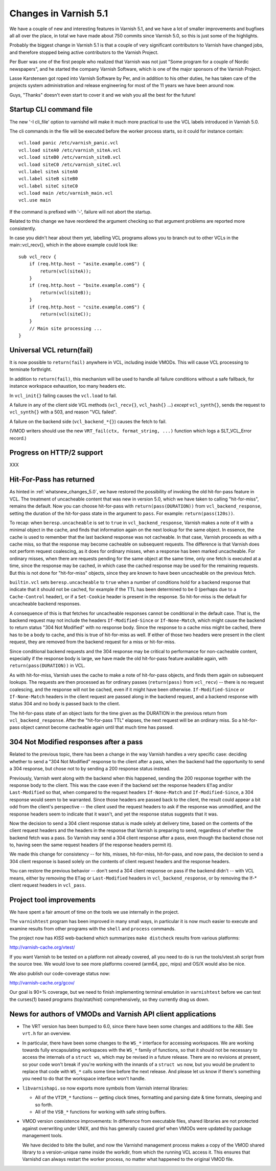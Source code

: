 .. _whatsnew_changes_5.1:

Changes in Varnish 5.1
======================

We have a couple of new and interesting features in Varnish 5.1,
and we have a lot of smaller improvements and bugfixes all all over
the place, in total we have made about 750 commits since Varnish 5.0,
so this is just some of the highlights.

Probably the biggest change in Varnish 5.1 is that a couple of very
significant contributors to Varnish have changed jobs, and therefore
stopped being active contributors to the Varnish Project.

Per Buer was one of the first people who realized that Varnish was
not just "Some program for a couple of Nordic newspapers",  and he
started the company Varnish Software, which is one of the major
sponsors of the Varnish Project.

Lasse Karstensen got roped into Varnish Software by Per, and in
addition to his other duties, he has taken care of the projects
system administration and release engineering for most of the 11
years we have been around now.

Guys, "Thanks" doesn't even start to cover it and we wish you all
the best for the future!


Startup CLI command file
~~~~~~~~~~~~~~~~~~~~~~~~

The new '-I cli_file' option to varnishd will make it much more
practical to use the VCL labels introduced in Varnish 5.0.

The cli commands in the file will be executed before the worker
process starts, so it could for instance contain::

	vcl.load panic /etc/varnish_panic.vcl
	vcl.load siteA0 /etc/varnish_siteA.vcl
	vcl.load siteB0 /etc/varnish_siteB.vcl
	vcl.load siteC0 /etc/varnish_siteC.vcl
	vcl.label siteA siteA0
	vcl.label siteB siteB0
	vcl.label siteC siteC0
	vcl.load main /etc/varnish_main.vcl
	vcl.use main

If the command is prefixed with '-', failure will not abort
the startup.

Related to this change we have reordered the argument checking so
that argument problems are reported more consistently.

In case you didn't hear about them yet, labelling VCL programs
allows you to branch out to other VCLs in the main::vcl_recv{},
which in the above example could look like::

	sub vcl_recv {
	    if (req.http.host ~ "asite.example.com$") {
		return(vcl(siteA));
	    }
	    if (req.http.host ~ "bsite.example.com$") {
		return(vcl(siteB));
	    }
	    if (req.http.host ~ "csite.example.com$") {
		return(vcl(siteC));
	    }
	    // Main site processing ...
	}

Universal VCL return(fail)
~~~~~~~~~~~~~~~~~~~~~~~~~~

It is now possible to ``return(fail)`` anywhere in VCL,
including inside VMODs.  This will cause VCL processing
to terminate forthright.

In addition to ``return(fail)``, this mechanism will be
used to handle all failure conditions without a safe
fallback, for instance workspace exhaustion, too many
headers etc.

In ``vcl_init{}`` failing causes the ``vcl.load`` to fail.

A failure in any of the client side VCL methods (``vcl_recv{}``,
``vcl_hash{}`` ...) *except* ``vcl_synth{}``, sends the request
to ``vcl_synth{}`` with a 503, and reason "VCL failed".

A failure on the backend side (``vcl_backend_*{}``) causes the
fetch to fail.

(VMOD writers should use the new ``VRT_fail(ctx, format_string, ...)``
function which logs a SLT_VCL_Error record.)


Progress on HTTP/2 support
~~~~~~~~~~~~~~~~~~~~~~~~~~

XXX

.. _whatsnew_changes_5.1_hitpass:

Hit-For-Pass has returned
~~~~~~~~~~~~~~~~~~~~~~~~~

As hinted in :ref:`whatsnew_changes_5.0`, we have restored the
possibility of invoking the old hit-for-pass feature in VCL. The
treatment of uncacheable content that was new in version 5.0, which we
have taken to calling "hit-for-miss", remains the default. Now you can
choose hit-for-pass with ``return(pass(DURATION))`` from
``vcl_backend_response``, setting the duration of the hit-for-pass
state in the argument to ``pass``. For example:
``return(pass(120s))``.

To recap: when ``beresp.uncacheable`` is set to ``true`` in
``vcl_backend_response``, Varnish makes a note of it with a minimal
object in the cache, and finds that information again on the next
lookup for the same object. In essence, the cache is used to remember
that the last backend response was not cacheable. In that case,
Varnish proceeds as with a cache miss, so that the response may become
cacheable on subsequent requests. The difference is that Varnish does
not perform request coalescing, as it does for ordinary misses, when a
response has been marked uncacheable. For ordinary misses, when there
are requests pending for the same object at the same time, only one
fetch is executed at a time, since the response may be cached, in
which case the cached response may be used for the remaining
requests. But this is not done for "hit-for-miss" objects, since they
are known to have been uncacheable on the previous fetch.

``builtin.vcl`` sets ``beresp.uncacheable`` to ``true`` when a number
of conditions hold for a backend response that indicate that it should
not be cached, for example if the TTL has been determined to be 0
(perhaps due to a ``Cache-Control`` header), or if a ``Set-Cookie``
header is present in the response. So hit-for-miss is the default
for uncacheable backend responses.

A consequence of this is that fetches for uncacheable responses cannot
be conditional in the default case. That is, the backend request may
not include the headers ``If-Modified-Since`` or ``If-None-Match``,
which might cause the backend to return status "304 Not Modified" with
no response body. Since the response to a cache miss might be cached,
there has to be a body to cache, and this is true of hit-for-miss as
well. If either of those two headers were present in the client
request, they are removed from the backend request for a miss or
hit-for-miss.

Since conditional backend requests and the 304 response may be
critical to performance for non-cacheable content, especially if the
response body is large, we have made the old hit-for-pass feature
available again, with ``return(pass(DURATION))`` in VCL.

As with hit-for-miss, Varnish uses the cache to make a note of
hit-for-pass objects, and finds them again on subsequent lookups.  The
requests are then processed as for ordinary passes (``return(pass)``
from ``vcl_recv``) -- there is no request coalescing, and the response
will not be cached, even if it might have been otherwise.
``If-Modified-Since`` or ``If-None-Match`` headers in the client
request are passed along in the backend request, and a backend
response with status 304 and no body is passed back to the client.

The hit-for-pass state of an object lasts for the time given as the
DURATION in the previous return from ``vcl_backend_response``.  After
the "hit-for-pass TTL" elapses, the next request will be an ordinary
miss. So a hit-for-pass object cannot become cacheable again until
that much time has passed.

304 Not Modified responses after a pass
~~~~~~~~~~~~~~~~~~~~~~~~~~~~~~~~~~~~~~~

Related to the previous topic, there has been a change in the way
Varnish handles a very specific case: deciding whether to send a "304
Not Modified" response to the client after a pass, when the backend
had the opportunity to send a 304 response, but chose not to by
sending a 200 response status instead.

Previously, Varnish went along with the backend when this happened,
sending the 200 response together with the response body to the
client. This was the case even if the backend set the response headers
``ETag`` and/or ``Last-Modified`` so that, when compared to the
request headers ``If-None-Match`` and ``If-Modified-Since``, a 304
response would seem to be warranted. Since those headers are passed
back to the client, the result could appear a bit odd from the
client's perspective -- the client used the request headers to ask if
the response was unmodified, and the response headers seem to indicate
that it wasn't, and yet the response status suggests that it was.

Now the decision to send a 304 client response status is made solely
at delivery time, based on the contents of the client request headers
and the headers in the response that Varnish is preparing to send,
regardless of whether the backend fetch was a pass. So Varnish may
send a 304 client response after a pass, even though the backend chose
not to, having seen the same request headers (if the response headers
permit it).

We made this change for consistency -- for hits, misses, hit-for-miss,
hit-for-pass, and now pass, the decision to send a 304 client response
is based solely on the contents of client request headers and the
response headers.

You can restore the previous behavior -- don't send a 304 client
response on pass if the backend didn't -- with VCL means, either by
removing the ``ETag`` or ``Last-Modified`` headers in
``vcl_backend_response``, or by removing the If-* client request
headers in ``vcl_pass``.

.. _whatsnew_changes_5.1_vtest:

Project tool improvements
~~~~~~~~~~~~~~~~~~~~~~~~~

We have spent a fair amount of time on the tools we use internally
in the project.

The ``varnishtest`` program has been improved in many small ways,
in particular it is now much easier to execute and examine
results from other programs with the ``shell`` and ``process``
commands.

The project now has *KISS* web-backend which summarizes 
``make distcheck`` results from various platforms:

http://varnish-cache.org/vtest/

If you want Varnish to be tested on a platform not already
covered, all you need to do is run the tools/vtest.sh script
from the source tree.  We would love to see more platforms
covered (arm64, ppc, mips) and OS/X would also be nice.

We also publish our code-coverage status now:

http://varnish-cache.org/gcov/

Our goal is 90+% coverage, but we need to finish implementing
terminal emulation in ``varnishtest`` before we can test the curses(1)
based programs (top/stat/hist) comprehensively, so they currently
drag us down.


News for authors of VMODs and Varnish API client applications
~~~~~~~~~~~~~~~~~~~~~~~~~~~~~~~~~~~~~~~~~~~~~~~~~~~~~~~~~~~~~

* The VRT version has been bumped to 6.0, since there have been some
  changes and additions to the ABI. See ``vrt.h`` for an overview.

* In particular, there have been some changes to the ``WS_*``
  interface for accessing workspaces. We are working towards fully
  encapsulating workspaces with the ``WS_*`` family of functions, so
  that it should not be necessary to access the internals of a
  ``struct ws``, which may be revised in a future release. There are
  no revisions at present, so your code won't break if you're
  working with the innards of a ``struct ws`` now, but you would be
  prudent to replace that code with ``WS_*`` calls some time before
  the next release. And please let us know if there's something you
  need to do that the workspace interface won't handle.

* ``libvarnishapi.so`` now exports more symbols from Varnish internal
  libraries:

  * All of the ``VTIM_*`` functions -- getting clock times, formatting
    and parsing date & time formats, sleeping and so forth.

  * All of the ``VSB_*`` functions for working with safe string
    buffers.


* VMOD version coexistence improvements:  In difference from executable
  files, shared libraries are not protected against overwriting under
  UNIX, and this has generally caused grief when VMODs were updated
  by package management tools.

  We have decided to bite the bullet, and now the Varnishd management
  process makes a copy of the VMOD shared library to a version-unique
  name inside the workdir, from which the running VCL access it.  This
  ensures that Varnishd can always restart the worker process, no matter
  what happened to the original VMOD file.
  
  
